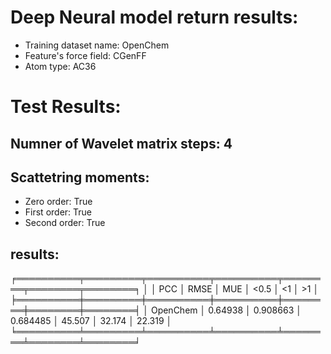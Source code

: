 * Deep Neural model return results:
- Training dataset name: OpenChem
- Feature's force field: CGenFF
- Atom type: AC36
* Test Results:
** Numner of Wavelet matrix steps: 4
** Scattetring moments:
- Zero order: True
- First order: True
- Second order: True
** results:

╒══════════╤═════════╤══════════╤══════════╤════════╤════════╤════════╕
│          │     PCC │     RMSE │      MUE │   <0.5 │     <1 │     >1 │
╞══════════╪═════════╪══════════╪══════════╪════════╪════════╪════════╡
│ OpenChem │ 0.64938 │ 0.908663 │ 0.684485 │ 45.507 │ 32.174 │ 22.319 │
╘══════════╧═════════╧══════════╧══════════╧════════╧════════╧════════╛
